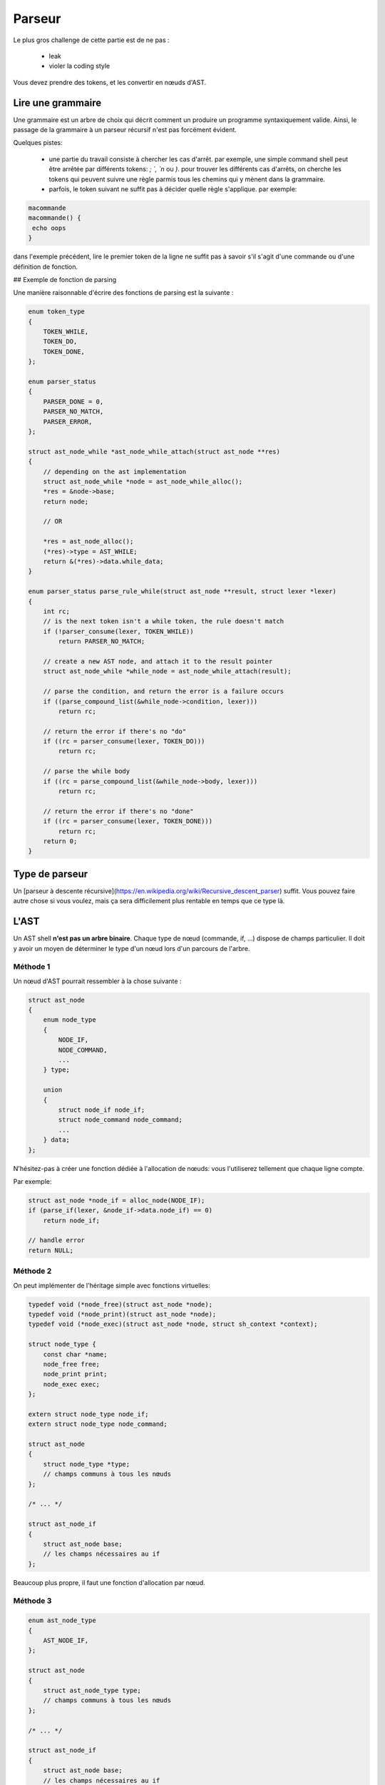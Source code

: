 Parseur
=======

Le plus gros challenge de cette partie est de ne pas :

 - leak
 - violer la coding style

Vous devez prendre des tokens, et les convertir en nœuds d'AST.

Lire une grammaire
------------------

Une grammaire est un arbre de choix qui décrit comment un produire un programme syntaxiquement valide.
Ainsi, le passage de la grammaire à un parseur récursif n'est pas forcément évident.

Quelques pistes:

 - une partie du travail consiste à chercher les cas d'arrêt. par exemple, une simple command shell peut être arrêtée par différents tokens: `; `, `\n` ou `)`. pour trouver les différents cas d'arrêts, on cherche les tokens qui peuvent suivre une règle parmis tous les chemins qui y mènent dans la grammaire.
 - parfois, le token suivant ne suffit pas à décider quelle règle s'applique. par exemple:

.. code-block:: shell

  macommande
  macommande() {
   echo oops
  }

dans l'exemple précédent, lire le premier token de la ligne ne suffit pas à savoir s'il s'agit d'une commande ou d'une définition de fonction.


## Exemple de fonction de parsing

Une manière raisonnable d'écrire des fonctions de parsing est la suivante :

.. code-block:: c

  enum token_type
  {
      TOKEN_WHILE,
      TOKEN_DO,
      TOKEN_DONE,
  };

  enum parser_status
  {
      PARSER_DONE = 0,
      PARSER_NO_MATCH,
      PARSER_ERROR,
  };

  struct ast_node_while *ast_node_while_attach(struct ast_node **res)
  {
      // depending on the ast implementation
      struct ast_node_while *node = ast_node_while_alloc();
      *res = &node->base;
      return node;

      // OR

      *res = ast_node_alloc();
      (*res)->type = AST_WHILE;
      return &(*res)->data.while_data;
  }

  enum parser_status parse_rule_while(struct ast_node **result, struct lexer *lexer)
  {
      int rc;
      // is the next token isn't a while token, the rule doesn't match
      if (!parser_consume(lexer, TOKEN_WHILE))
          return PARSER_NO_MATCH;

      // create a new AST node, and attach it to the result pointer
      struct ast_node_while *while_node = ast_node_while_attach(result);

      // parse the condition, and return the error is a failure occurs
      if ((parse_compound_list(&while_node->condition, lexer)))
          return rc;

      // return the error if there's no "do"
      if ((rc = parser_consume(lexer, TOKEN_DO)))
          return rc;

      // parse the while body
      if ((rc = parse_compound_list(&while_node->body, lexer)))
          return rc;

      // return the error if there's no "done"
      if ((rc = parser_consume(lexer, TOKEN_DONE)))
          return rc;
      return 0;
  }


Type de parseur
---------------

Un [parseur à descente récursive](https://en.wikipedia.org/wiki/Recursive_descent_parser) suffit. Vous pouvez faire autre chose si vous voulez, mais ça sera difficilement plus rentable en temps que ce type là.

L'AST
-----

Un AST shell **n'est pas un arbre binaire**. Chaque type de nœud (commande, if, …)
dispose de champs particulier. Il doit y avoir un moyen de déterminer le type d'un nœud
lors d'un parcours de l'arbre.

Méthode 1
~~~~~~~~~
Un nœud d'AST pourrait ressembler à la chose suivante :

.. code-block:: c

  struct ast_node
  {
      enum node_type
      {
          NODE_IF,
          NODE_COMMAND,
          ...
      } type;

      union
      {
          struct node_if node_if;
          struct node_command node_command;
          ...
      } data;
  };

N'hésitez-pas à créer une fonction dédiée à l'allocation de nœuds: vous l'utiliserez tellement que chaque 
ligne compte.

Par exemple:

.. code-block:: c

  struct ast_node *node_if = alloc_node(NODE_IF);
  if (parse_if(lexer, &node_if->data.node_if) == 0)
      return node_if;

  // handle error
  return NULL;

Méthode 2
~~~~~~~~~

On peut implémenter de l'héritage simple avec fonctions virtuelles:

.. code-block:: c

  typedef void (*node_free)(struct ast_node *node);
  typedef void (*node_print)(struct ast_node *node);
  typedef void (*node_exec)(struct ast_node *node, struct sh_context *context);

  struct node_type {
      const char *name;
      node_free free;
      node_print print;
      node_exec exec;
  };

  extern struct node_type node_if;
  extern struct node_type node_command;

  struct ast_node
  {
      struct node_type *type;
      // champs communs à tous les nœuds
  };

  /* ... */

  struct ast_node_if
  {
      struct ast_node base;
      // les champs nécessaires au if
  };

Beaucoup plus propre, il faut une fonction d'allocation par nœud.

Méthode 3
~~~~~~~~~


.. code-block:: c

  enum ast_node_type
  {
      AST_NODE_IF,
  };

  struct ast_node
  {
      struct ast_node_type type;
      // champs communs à tous les nœuds
  };

  /* ... */

  struct ast_node_if
  {
      struct ast_node base;
      // les champs nécessaires au if
  };

Cette dernière méthode est probablement la plus adaptée au problème.

Voici un exemple d'usage de ce type d'ast :

.. code-block:: c

  void ast_free_if(struct ast_node *node)
  {
      struct ast_node_if *if_node = (struct ast_node_if *)node;
      /* ... */
      free(if_node);
  }

  typedef void (*ast_free_f)(struct node *);

  ast_free_f ast_free_func[] =
  {
      [NODE_IF] = ast_free_if,
  }

  void ast_free(struct node *ast_node)
  {
      return ast_free_func[ast_node->type](node);
  }

Ne pas leak
-----------

La méthode facile
~~~~~~~~~~~~~~~~~

Vos pouvez rajouter une liste d'addresses à free à votre AST. C'est réglo et une vraie technique. Par contre,
mettre cette liste dans une variable globale / indépendante de l'AST l'est beaucoup moins.

La méthode fun
~~~~~~~~~~~~~~

Implémentez des exceptions (setjmp / longjmp), réclamez votre AST par le haut de votre pile d'appel. Attention
dans ce cas à rattacher toutes vos allocations à votre arbre, à tout instant. Votre mémoire doit également être
initializée à 0 pour éviter de faire travailler votre fonction de free sur des zones mémoire non initializées.

**/!\\ Attention, ça vous apportera quelques bugs de l'horreur /!\\**

Violer la coding style
----------------------

Soyez inventifs. C'est un parseur, ça vous arrivera une ou deux fois d'être vraiment dans la merde. Si ça vous
arrive beaucoup plus souvent, c'est de votre faute.
